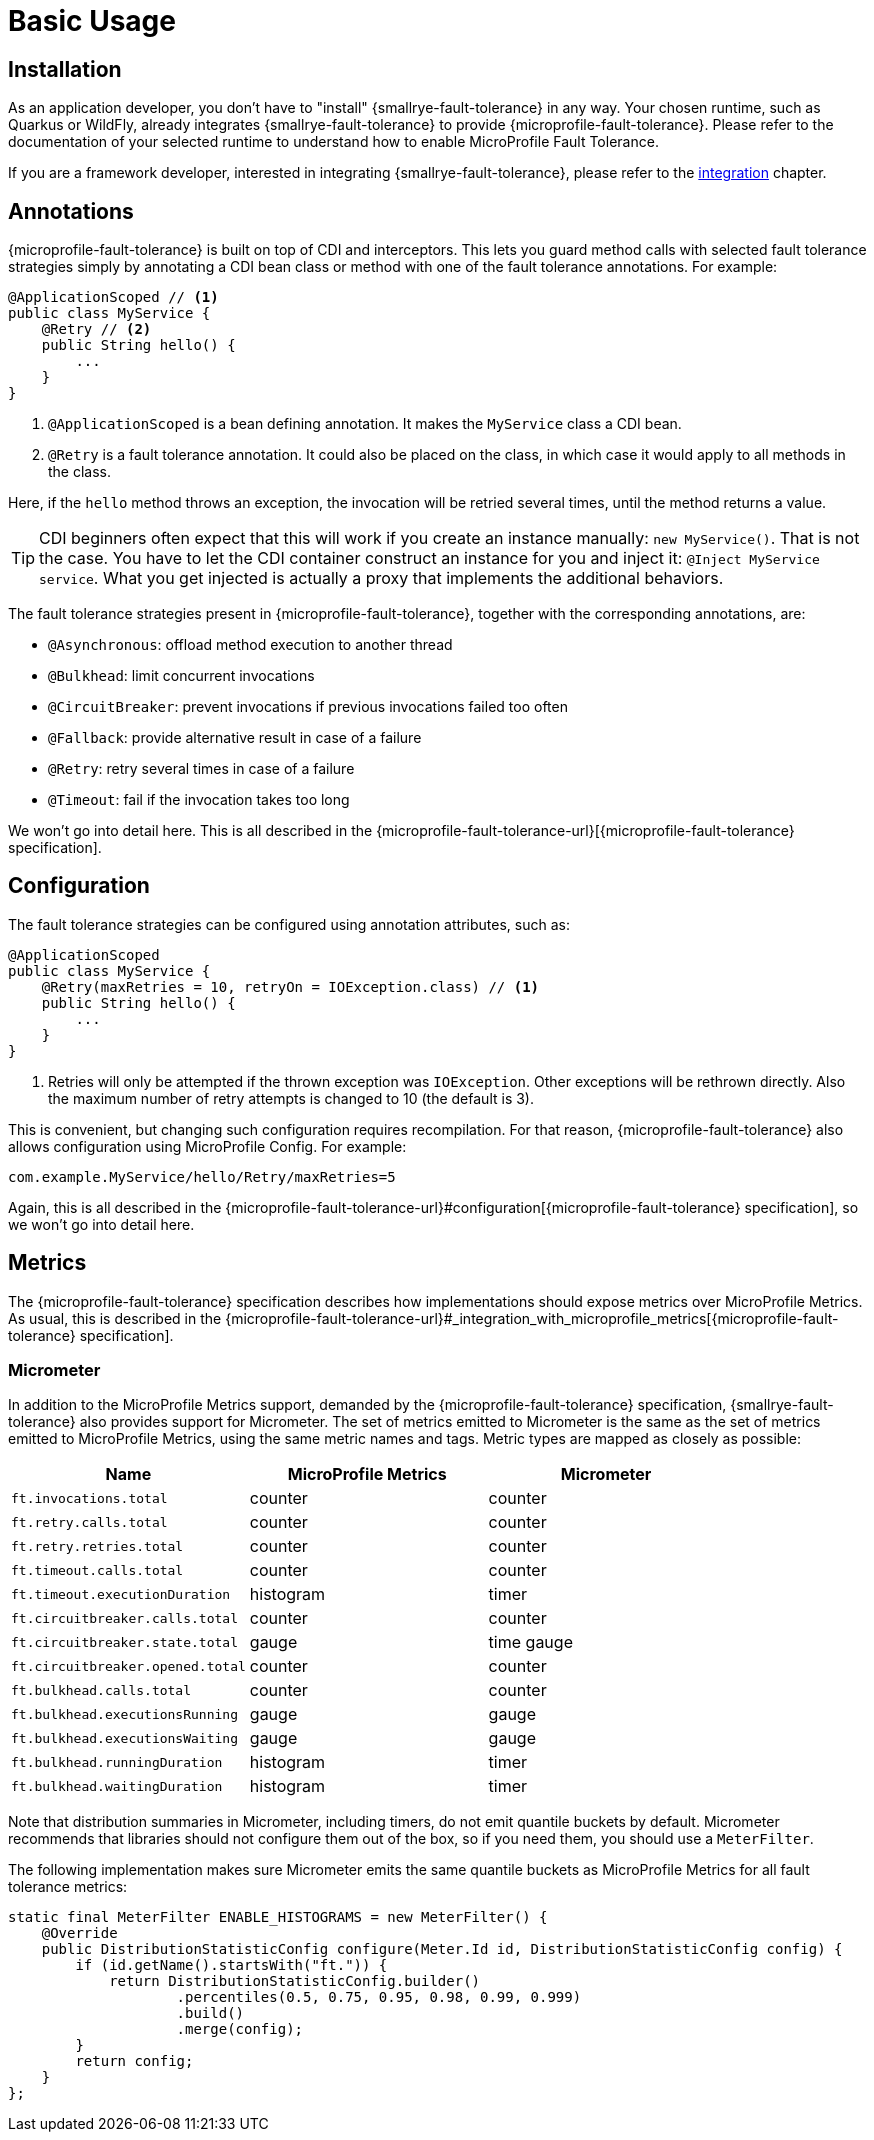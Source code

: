 = Basic Usage

== Installation

As an application developer, you don't have to "install" {smallrye-fault-tolerance} in any way.
Your chosen runtime, such as Quarkus or WildFly, already integrates {smallrye-fault-tolerance} to provide {microprofile-fault-tolerance}.
Please refer to the documentation of your selected runtime to understand how to enable MicroProfile Fault Tolerance.

If you are a framework developer, interested in integrating {smallrye-fault-tolerance}, please refer to the xref:integration/intro.adoc[integration] chapter.

== Annotations

{microprofile-fault-tolerance} is built on top of CDI and interceptors.
This lets you guard method calls with selected fault tolerance strategies simply by annotating a CDI bean class or method with one of the fault tolerance annotations.
For example:

[source,java]
----
@ApplicationScoped // <1>
public class MyService {
    @Retry // <2>
    public String hello() {
        ...
    }
}
----

<1> `@ApplicationScoped` is a bean defining annotation.
    It makes the `MyService` class a CDI bean.
<2> `@Retry` is a fault tolerance annotation.
    It could also be placed on the class, in which case it would apply to all methods in the class.

Here, if the `hello` method throws an exception, the invocation will be retried several times, until the method returns a value.

TIP: CDI beginners often expect that this will work if you create an instance manually: `new MyService()`.
That is not the case.
You have to let the CDI container construct an instance for you and inject it: `@Inject MyService service`.
What you get injected is actually a proxy that implements the additional behaviors.

The fault tolerance strategies present in {microprofile-fault-tolerance}, together with the corresponding annotations, are:

* `@Asynchronous`: offload method execution to another thread
* `@Bulkhead`: limit concurrent invocations
* `@CircuitBreaker`: prevent invocations if previous invocations failed too often
* `@Fallback`: provide alternative result in case of a failure
* `@Retry`: retry several times in case of a failure
* `@Timeout`: fail if the invocation takes too long

We won't go into detail here.
This is all described in the {microprofile-fault-tolerance-url}[{microprofile-fault-tolerance} specification].

== Configuration

The fault tolerance strategies can be configured using annotation attributes, such as:

[source,java]
----
@ApplicationScoped
public class MyService {
    @Retry(maxRetries = 10, retryOn = IOException.class) // <1>
    public String hello() {
        ...
    }
}
----

<1> Retries will only be attempted if the thrown exception was `IOException`.
    Other exceptions will be rethrown directly.
    Also the maximum number of retry attempts is changed to 10 (the default is 3).

This is convenient, but changing such configuration requires recompilation.
For that reason, {microprofile-fault-tolerance} also allows configuration using MicroProfile Config.
For example:

[source,properties]
----
com.example.MyService/hello/Retry/maxRetries=5
----

Again, this is all described in the {microprofile-fault-tolerance-url}#configuration[{microprofile-fault-tolerance} specification], so we won't go into detail here.

== Metrics

The {microprofile-fault-tolerance} specification describes how implementations should expose metrics over MicroProfile Metrics.
As usual, this is described in the {microprofile-fault-tolerance-url}#_integration_with_microprofile_metrics[{microprofile-fault-tolerance} specification].

=== Micrometer

In addition to the MicroProfile Metrics support, demanded by the {microprofile-fault-tolerance} specification, {smallrye-fault-tolerance} also provides support for Micrometer.
The set of metrics emitted to Micrometer is the same as the set of metrics emitted to MicroProfile Metrics, using the same metric names and tags.
Metric types are mapped as closely as possible:

|===
| Name | MicroProfile Metrics | Micrometer

| `ft.invocations.total`
| counter
| counter

| `ft.retry.calls.total`
| counter
| counter

| `ft.retry.retries.total`
| counter
| counter

| `ft.timeout.calls.total`
| counter
| counter

| `ft.timeout.executionDuration`
| histogram
| timer

| `ft.circuitbreaker.calls.total`
| counter
| counter

| `ft.circuitbreaker.state.total`
| gauge
| time gauge

| `ft.circuitbreaker.opened.total`
| counter
| counter

| `ft.bulkhead.calls.total`
| counter
| counter

| `ft.bulkhead.executionsRunning`
| gauge
| gauge

| `ft.bulkhead.executionsWaiting`
| gauge
| gauge

| `ft.bulkhead.runningDuration`
| histogram
| timer

| `ft.bulkhead.waitingDuration`
| histogram
| timer
|===

Note that distribution summaries in Micrometer, including timers, do not emit quantile buckets by default.
Micrometer recommends that libraries should not configure them out of the box, so if you need them, you should use a `MeterFilter`.

The following implementation makes sure Micrometer emits the same quantile buckets as MicroProfile Metrics for all fault tolerance metrics:

```java
static final MeterFilter ENABLE_HISTOGRAMS = new MeterFilter() {
    @Override
    public DistributionStatisticConfig configure(Meter.Id id, DistributionStatisticConfig config) {
        if (id.getName().startsWith("ft.")) {
            return DistributionStatisticConfig.builder()
                    .percentiles(0.5, 0.75, 0.95, 0.98, 0.99, 0.999)
                    .build()
                    .merge(config);
        }
        return config;
    }
};
```
